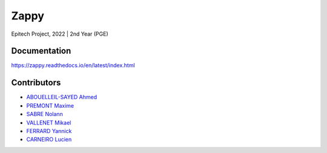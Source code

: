 *****
Zappy
*****

Epitech Project, 2022 |
2nd Year (PGE)

Documentation
=============

https://zappy.readthedocs.io/en/latest/index.html

Contributors
============

- `ABOUELLEIL-SAYED Ahmed <https://github.com/AhmedFr>`_
- `PREMONT Maxime <https://github.com/MaximePremont>`_
- `SABRE Nolann <https://github.com/Nolann71>`_
- `VALLENET Mikael <https://github.com/Mikatech>`_
- `FERRARD Yannick <https://github.com/YannickTektek>`_
- `CARNEIRO Lucien <https://github.com/lucien-carneiro>`_
